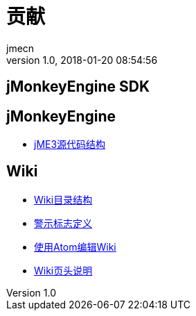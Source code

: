 = 贡献
:author: jmecn
:revnumber: 1.0
:revdate: 2018-01-20 08:54:56
:relfileprefix: ../
:imagesdir: ..
:experimental:
ifdef::env-github,env-browser[:outfilesuffix: .adoc]


== jMonkeyEngine SDK



== jMonkeyEngine

* <<contribution/engine/jme3_source_structure#,jME3源代码结构>>

== Wiki

* <<contribution/wiki/structure#,Wiki目录结构>>
* <<contribution/wiki/admonitions#,警示标志定义>>
* <<contribution/wiki/atom_editor#,使用Atom编辑Wiki>>
* <<contribution/wiki/wiki_header#,Wiki页头说明>>
